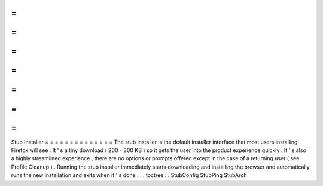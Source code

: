 =
=
=
=
=
=
=
=
=
=
=
=
=
=
Stub
Installer
=
=
=
=
=
=
=
=
=
=
=
=
=
=
The
stub
installer
is
the
default
installer
interface
that
most
users
installing
Firefox
will
see
.
It
'
s
a
tiny
download
(
200
-
300
KB
)
so
it
gets
the
user
into
the
product
experience
quickly
.
It
'
s
also
a
highly
streamlined
experience
;
there
are
no
options
or
prompts
offered
except
in
the
case
of
a
returning
user
(
see
Profile
Cleanup
)
.
Running
the
stub
installer
immediately
starts
downloading
and
installing
the
browser
and
automatically
runs
the
new
installation
and
exits
when
it
'
s
done
.
.
.
toctree
:
:
StubConfig
StubPing
StubArch
